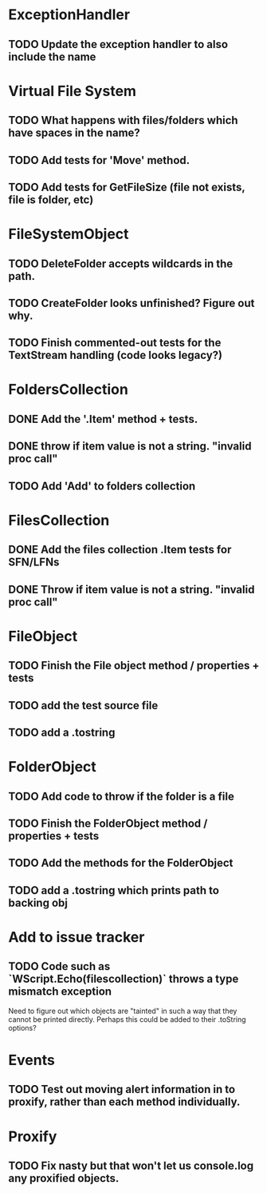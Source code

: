 * ExceptionHandler
** TODO Update the exception handler to also include the name

* Virtual File System
** TODO What happens with files/folders which have spaces in the name?
** TODO Add tests for 'Move' method.

** TODO Add tests for GetFileSize (file not exists, file is folder, etc)
* FileSystemObject
** TODO DeleteFolder accepts wildcards in the path.

** TODO CreateFolder looks unfinished? Figure out why.

** TODO Finish commented-out tests for the TextStream handling (code looks legacy?)
* FoldersCollection
** DONE Add the '.Item' method + tests.
** DONE throw if item value is not a string. "invalid proc call"

** TODO Add 'Add' to folders collection
* FilesCollection
** DONE Add the files collection .Item tests for SFN/LFNs
** DONE Throw if item value is not a string. "invalid proc call"


* FileObject
** TODO Finish the File object method / properties + tests
** TODO add the test source file
** TODO add a .tostring

* FolderObject
** TODO Add code to throw if the folder is a file
** TODO Finish the FolderObject method / properties + tests
** TODO Add the methods for the FolderObject
** TODO add a .tostring which prints path to backing obj

* Add to issue tracker
** TODO Code such as `WScript.Echo(filescollection)` throws a type mismatch exception
Need to figure out which objects are "tainted" in such a way that they
cannot be printed directly.  Perhaps this could be added to their
.toString options?

* Events
** TODO Test out moving alert information in to proxify, rather than each method individually.

* Proxify
** TODO Fix nasty but that won't let us console.log any proxified objects.
